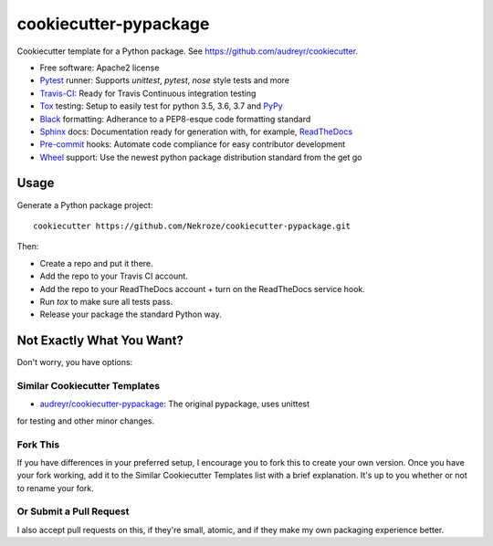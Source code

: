======================
cookiecutter-pypackage
======================

Cookiecutter template for a Python package. See https://github.com/audreyr/cookiecutter.

* Free software: Apache2 license
* Pytest_ runner: Supports `unittest`, `pytest`, `nose` style tests and more
* Travis-CI_: Ready for Travis Continuous integration testing
* Tox_ testing: Setup to easily test for python 3.5, 3.6, 3.7 and PyPy_
* Black_ formatting: Adherance to a PEP8-esque code formatting standard
* Sphinx_ docs: Documentation ready for generation with, for example, ReadTheDocs_
* Pre-commit_ hooks: Automate code compliance for easy contributor development
* Wheel_ support: Use the newest python package distribution standard from the get go

Usage
-----

Generate a Python package project::

    cookiecutter https://github.com/Nekroze/cookiecutter-pypackage.git

Then:

* Create a repo and put it there.
* Add the repo to your Travis CI account.
* Add the repo to your ReadTheDocs account + turn on the ReadTheDocs service hook.
* Run `tox` to make sure all tests pass.
* Release your package the standard Python way.

Not Exactly What You Want?
--------------------------

Don't worry, you have options:

Similar Cookiecutter Templates
~~~~~~~~~~~~~~~~~~~~~~~~~~~~~~

* `audreyr/cookiecutter-pypackage`_: The original pypackage, uses unittest
for testing and other minor changes.

Fork This
~~~~~~~~~

If you have differences in your preferred setup, I encourage you to fork this
to create your own version. Once you have your fork working, add it to the
Similar Cookiecutter Templates list with a brief explanation. It's up to you
whether or not to rename your fork.

Or Submit a Pull Request
~~~~~~~~~~~~~~~~~~~~~~~~

I also accept pull requests on this, if they're small, atomic, and if they
make my own packaging experience better.

.. _Travis-CI: http://travis-ci.org/
.. _Tox: http://testrun.org/tox/
.. _Black: https://black.readthedocs.io/en/stable/
.. _Sphinx: http://sphinx-doc.org/
.. _ReadTheDocs: https://readthedocs.org/
.. _`audreyr/cookiecutter-pypackage`: https://github.com/Nekroze/cookiecutter-pypackage
.. _Pytest: http://pytest.org/
.. _PyPy: http://pypy.org/
.. _Pre-commit: https://pre-commit.com/
.. _Wheel: http://pythonwheels.com
